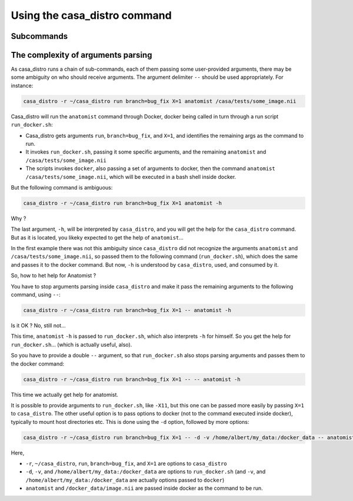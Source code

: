 =============================
Using the casa_distro command
=============================

Subcommands
===========

The complexity of arguments parsing
===================================

As casa_distro runs a chain of sub-commands, each of them passing some user-provided arguments, there may be some ambiguity on who should receive arguments. The argument delimiter ``--`` should be used appropriately.
For instance:

.. code-block:: bash

    casa_distro -r ~/casa_distro run branch=bug_fix X=1 anatomist /casa/tests/some_image.nii

Casa_distro will run the ``anatomist`` command through Docker, docker being called in turn through a run script ``run_docker.sh``:

* Casa_distro gets arguments ``run``, ``branch=bug_fix``, and ``X=1``, and identifies the remaining args as the command to run.
* It invokes ``run_docker.sh``, passing it some specific arguments, and the remaining ``anatomist`` and ``/casa/tests/some_image.nii``
* The scripts invokes ``docker``, also passing a set of arguments to docker, then the command ``anatomist`` ``/casa/tests/some_image.nii``, which will be executed in a bash shell inside docker.

But the following command is ambiguous:

.. code-block:: bash

    casa_distro -r ~/casa_distro run branch=bug_fix X=1 anatomist -h

Why ?

The last argument, ``-h``, will be interpreted by ``casa_distro``, and you will get the help for the ``casa_distro`` command. But as it is located, you likeky expected to get the help of ``anatomist``...

In the first example there was not this ambiguity since ``casa_distro`` did not recognize the arguments ``anatomist`` and ``/casa/tests/some_image.nii``, so passed them to the following command (``run_docker.sh``), which does the same and passes it to the docker command. But now, ``-h`` is understood by ``casa_distro``, used, and consumed by it.

So, how to het help for Anatomist ?

You have to stop arguments parsing inside ``casa_distro`` and make it pass the remaining arguments to the following command, using ``--``:

.. code-block:: bash

    casa_distro -r ~/casa_distro run branch=bug_fix X=1 -- anatomist -h

Is it OK ? No, still not...

This time, ``anatomist`` ``-h`` is passed to ``run_docker.sh``, which also interprets ``-h`` for himself. So you get the help for ``run_docker.sh``... (which is actually useful, also).

So you have to provide a double ``--`` argument, so that ``run_docker.sh`` also stops parsing arguments and passes them to the docker command:

.. code-block:: bash

    casa_distro -r ~/casa_distro run branch=bug_fix X=1 -- -- anatomist -h

This time we actually get help for anatomist.

It is possible to provide arguments to ``run_docker.sh``, like ``-X11``, but this one can be passed more easily by passing ``X=1`` to ``casa_distro``. The other useful option is to pass options to docker (not to the command executed inside docker), typically to mount host directories etc. This is done using the ``-d`` option, followed by more options:

.. code-block:: bash

    casa_distro -r ~/casa_distro run branch=bug_fix X=1 -- -d -v /home/albert/my_data:/docker_data -- anatomist /docker_data/image.nii

Here,

* ``-r``, ``~/casa_distro``, ``run``, ``branch=bug_fix``, and ``X=1`` are options to ``casa_distro``
* ``-d``, ``-v``, and ``/home/albert/my_data:/docker_data`` are options to ``run_docker.sh`` (and ``-v``, and ``/home/albert/my_data:/docker_data`` are actually options passed to ``docker``)
* ``anatomist`` and ``/docker_data/image.nii`` are passed inside docker as the command to be run.


